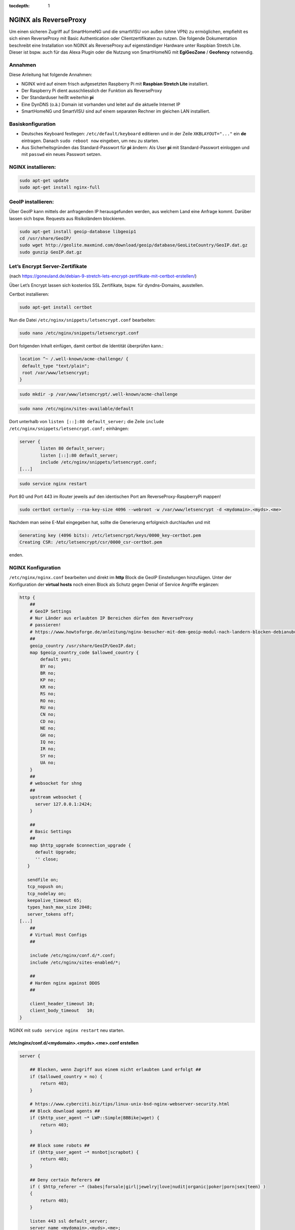 :tocdepth: 1

.. index:: NGINX als ReverseProxy

NGINX als ReverseProxy
======================

Um einen sicheren Zugriff auf SmartHomeNG und die smartVISU von außen
(ohne VPN) zu ermöglichen, empfiehlt es sich einen ReverseProxy mit
Basic Authentication oder Clientzertifikaten zu nutzen. Die folgende
Dokumentation beschreibt eine Installation von NGINX als ReverseProxy
auf eigenständiger Hardware unter Raspbian Stretch Lite. Dieser ist
bspw. auch für das Alexa Plugin oder die Nutzung von SmartHomeNG mit
**EgiGeoZone** / **Geofency** notwendig.

Annahmen
--------

Diese Anleitung hat folgende Annahmen:

* NGINX wird auf einem frisch aufgesetzten Raspberry Pi mit
  **Raspbian Stretch Lite** installiert.
* Der Raspberry Pi dient ausschliesslich der Funktion als ReverseProxy
* Der Standarduser heißt weiterhin **pi**
* Eine DynDNS (o.ä.) Domain ist vorhanden und leitet auf die aktuelle Internet IP
* SmartHomeNG und SmartVISU sind auf einem separaten Rechner im gleichen LAN installiert.

Basiskonfiguration
------------------

-  Deutsches Keyboard festlegen: ``/etc/default/keyboard`` editieren und in
   der Zeile ``XKBLAYOUT="..."`` ein **de** eintragen. Danach
   ``sudo reboot now`` eingeben, um neu zu starten.
-  Aus Sicherheitsgründen das Standard-Passwort für **pi** ändern: Als
   User **pi** mit Standard-Passwort einloggen und mit ``passwd`` ein
   neues Passwort setzen.

NGINX installieren:
-------------------

.. code-block:: bash

   sudo apt-get update
   sudo apt-get install nginx-full

GeoIP installieren:
-------------------

Über GeoIP kann mittels der anfragenden IP herausgefunden werden, aus
welchem Land eine Anfrage kommt. Darüber lassen sich bspw. Requests aus
Risikoländern blockieren.

.. code-block:: bash

   sudo apt-get install geoip-database libgeoip1
   cd /usr/share/GeoIP/
   sudo wget http://geolite.maxmind.com/download/geoip/database/GeoLiteCountry/GeoIP.dat.gz
   sudo gunzip GeoIP.dat.gz

Let’s Encrypt Server-Zertifikate
--------------------------------

(nach
https://goneuland.de/debian-9-stretch-lets-encrypt-zertifikate-mit-certbot-erstellen/)

Über Let’s Encrypt lassen sich kostenlos SSL Zertifikate, bspw. für
dyndns-Domains, ausstellen.

Certbot installieren:

.. code-block:: bash

   sudo apt-get install certbot

Nun die Datei ``/etc/nginx/snippets/letsencrypt.conf`` bearbeiten:

.. code-block:: bash

   sudo nano /etc/nginx/snippets/letsencrypt.conf

Dort folgenden Inhalt einfügen, damit certbot die Identität überprüfen
kann.:

.. code-block:: nginx

   location ^~ /.well-known/acme-challenge/ {
    default_type "text/plain";
    root /var/www/letsencrypt;
   }

.. code-block:: bash

   sudo mkdir -p /var/www/letsencrypt/.well-known/acme-challenge

.. code-block:: bash

   sudo nano /etc/nginx/sites-available/default

Dort unterhalb von ``listen [::]:80 default_server;`` die Zeile
``include /etc/nginx/snippets/letsencrypt.conf;`` einhängen:

.. code-block:: nginx

   server {
           listen 80 default_server;
           listen [::]:80 default_server;
           include /etc/nginx/snippets/letsencrypt.conf;
   [...]

.. code-block:: bash

   sudo service nginx restart

Port 80 und Port 443 im Router jeweils auf den identischen Port am
ReverseProxy-RaspberryPi mappen!

.. code-block:: bash

   sudo certbot certonly --rsa-key-size 4096 --webroot -w /var/www/letsencrypt -d <mydomain>.<myds>.<me>

Nachdem man seine E-Mail eingegeben hat, sollte die Generierung
erfolgreich durchlaufen und mit

.. code-block:: bash

   Generating key (4096 bits): /etc/letsencrypt/keys/0000_key-certbot.pem
   Creating CSR: /etc/letsencrypt/csr/0000_csr-certbot.pem

enden.

NGINX Konfiguration
-------------------

``/etc/nginx/nginx.conf`` bearbeiten und direkt im **http** Block die GeoIP
Einstellungen hinzufügen. Unter der Konfiguration der **virtual hosts**
noch einen Block als Schutz gegen Denial of Service Angriffe ergänzen:

.. code-block::  nginx

   http {
       ##
       # GeoIP Settings
       # Nur Länder aus erlaubten IP Bereichen dürfen den ReverseProxy
       # passieren!
       # https://www.howtoforge.de/anleitung/nginx-besucher-mit-dem-geoip-modul-nach-landern-blocken-debianubuntu/
       ##
       geoip_country /usr/share/GeoIP/GeoIP.dat;
       map $geoip_country_code $allowed_country {
           default yes;
           BY no;
           BR no;
           KP no;
           KR no;
           RS no;
           RO no;
           RU no;
           CN no;
           CD no;
           NE no;
           GH no;
           IQ no;
           IR no;
           SY no;
           UA no;
       }
       ##
       # websocket for shng
       ##
       upstream websocket {
         server 127.0.0.1:2424;
       }

       ##
       # Basic Settings
       ##
       map $http_upgrade $connection_upgrade {
         default Upgrade;
         '' close;
      }

      sendfile on;
      tcp_nopush on;
      tcp_nodelay on;
      keepalive_timeout 65;
      types_hash_max_size 2048;
      server_tokens off;
   [...]
       ##
       # Virtual Host Configs
       ##

       include /etc/nginx/conf.d/*.conf;
       include /etc/nginx/sites-enabled/*;

       ##
       # Harden nginx against DDOS
       ##

       client_header_timeout 10;
       client_body_timeout   10;
   }

NGINX mit ``sudo service nginx restart`` neu starten.

/etc/nginx/conf.d/<mydomain>.<myds>.<me>.conf erstellen
~~~~~~~~~~~~~~~~~~~~~~~~~~~~~~~~~~~~~~~~~~~~~~~~~~~~~~~

.. code-block::  nginx

   server {

       ## Blocken, wenn Zugriff aus einem nicht erlaubten Land erfolgt ##
       if ($allowed_country = no) {
           return 403;
       }

       # https://www.cyberciti.biz/tips/linux-unix-bsd-nginx-webserver-security.html
       ## Block download agents ##
       if ($http_user_agent ~* LWP::Simple|BBBike|wget) {
           return 403;
       }

       ## Block some robots ##
       if ($http_user_agent ~* msnbot|scrapbot) {
           return 403;
       }

       ## Deny certain Referers ##
       if ( $http_referer ~* (babes|forsale|girl|jewelry|love|nudit|organic|poker|porn|sex|teen) )
       {
           return 403;
       }

       listen 443 ssl default_server;
       server_name <mydomain>.<myds>.<me>;

       ##
       # SSL
       ##

       ## Activate SSL, setze SERVER Zertifikat Informationen ##
       # Generiert via Let's Encrypt!
       ssl on;
       ssl_certificate /etc/letsencrypt/live/<mydomain>.<myds>.<me>/fullchain.pem;
       ssl_certificate_key /etc/letsencrypt/live/<mydomain>.<myds>.<me>/privkey.pem;
       ssl_session_cache builtin:1000 shared:SSL:10m;
       ssl_prefer_server_ciphers on;
       # unsichere SSL Ciphers deaktivieren!
       ssl_ciphers    HIGH:!aNULL:!eNULL:!LOW:!3DES:!MD5:!RC4;

       ##
       # HSTS
       ##

       add_header Strict-Transport-Security "max-age=31536000; includeSubDomains" always;

       ##
       # global
       ##

       root /var/www/<mydomain>.<myds>.<me>;
       index index.php index.htm index.html;

       # Weiterleitung zu SmartHomeNG (Websocket Schnittstelle) mit Basic Auth
       location / {
               if ($http_upgrade != websocket) {
                      return 404;
               }
               try_files /wartung.html @loc_websocket;
       }

       # Zugriff auf die SmartVISU mit Basic Auth
       location /smartVISU {
                  auth_basic "Restricted Area: smartVISU";
                  auth_basic_user_file /etc/nginx/.smartvisu;
                  try_files /wartung.html @loc_smartvisu;
       }

       # Alexa Plugin Weiterleitung
       location /alexa {
           auth_basic "Restricted Area: Alexa";
           auth_basic_user_file /etc/nginx/.alexa;
           try_files /wartung.html @loc_alexa;
       }

       # Network Plugin Weiterleitung
       location /shng {
           auth_basic "Restricted Area: SmartHomeNG";
           auth_basic_user_file /etc/nginx/.shng;
           try_files /wartung.html @loc_shng;
       }

       location @loc_websocket {
               proxy_pass http://websocket;
               proxy_http_version 1.1;
               proxy_set_header Upgrade $http_upgrade;
               proxy_set_header Connection $connection_upgrade;
               proxy_set_header Host $host;
       }

       location @loc_smartvisu {
               proxy_pass http://<SmartHomeNG LAN IP>/$request_uri;
               proxy_set_header Host $host;
               proxy_set_header X-Real-IP $remote_addr;
               proxy_set_header X_Forwarded-For $proxy_add_x_forwarded_for;
               proxy_set_header X_Forwarded-Proto $scheme;
       }

       location @loc_smartvisu {
               proxy_pass http://<SmartHomeNG LAN IP>/$request_uri;
               proxy_set_header Host $host;
               proxy_set_header X-Real-IP $remote_addr;
               proxy_set_header X_Forwarded-For $proxy_add_x_forwarded_for;
               proxy_set_header X_Forwarded-Proto $scheme;
       }

       location @loc_alexa {
           proxy_pass http://<SmartHomeNG LAN IP>:<Alexa Plugin Port>/;
           proxy_set_header Host $host;
           proxy_set_header X-Real-IP $remote_addr;
           proxy_set_header X-Forwarded-For $proxy_add_x_forwarded_for;
           proxy_set_header X-Forwarded-Proto $scheme;
       }

       location @loc_shng {
           proxy_pass http://<SmartHomeNG LAN IP>:<Network Plugin Port>/;
           proxy_set_header Host $host;
           proxy_set_header X-Real-IP $remote_addr;
           proxy_set_header X-Forwarded-For $proxy_add_x_forwarded_for;
           proxy_set_header X-Forwarded-Proto $scheme;
       }
   }

NGINX reloaden:
~~~~~~~~~~~~~~~

.. code-block:: bash

   /etc/init.d/nginx reload

Passwort-Files für unterschiedliche User für smartVISU, Alexa, Network Plugin erstellen
~~~~~~~~~~~~~~~~~~~~~~~~~~~~~~~~~~~~~~~~~~~~~~~~~~~~~~~~~~~~~~~~~~~~~~~~~~~~~~~~~~~~~~~

.. code-block:: bash

   sudo apt-get install apache2-utils

   sudo htpasswd -c /etc/nginx/.smartvisu <username>
   sudo htpasswd -c /etc/nginx/.alexa <username>
   sudo htpasswd -c /etc/nginx/.shng <username>

Dann ein Passwort vergeben.

Der Zugriff auf https://../smartVISU sollte nun klappen.

Nacharbeiten: Port 80 in NGINX deaktivieren
~~~~~~~~~~~~~~~~~~~~~~~~~~~~~~~~~~~~~~~~~~~

Da NGINX im LAN aktuell noch auf Port 80 konfiguriert ist, sollte man in
der /etc/nginx/sites-available/default noch ein ``return 403`` ergänzen
und NGINX neu starten:

.. code-block:: nginx

   server {
           listen 80 default_server;
           listen [::]:80 default_server;

           return 403;

           include /etc/nginx/snippets/letsencrypt.conf;

Alternativ kann auch eine Weiterleitung von der HTTP (Port 80) auf die
HTTPS (Port 443) URL gesetzt werden. Das ist insbesondere beim Erneuern
von Zertifikaten von Vorteil, da hier eine Anfrage gegen Port 80 gemacht
wird:

.. code-block:: nginx

   server {
           listen 80 default_server;
           listen [::]:80 default_server;

           server_name _;
           return 301 https://$host$request_uri;

           include /etc/nginx/snippets/letsencrypt.conf;

Danach den NGINX neu starten:

.. code-block:: bash

   /etc/init.d/nginx reload

Client Zertifikate erstellen (optional)
---------------------------------------

openssl.cnf editieren
~~~~~~~~~~~~~~~~~~~~~

.. code-block:: bash

   sudo nano /etc/ssl/openssl.cnf

Folgende Zeilen anpassen:

.. code-block:: ini

   dir = /etc/ssl/ca                       # Directory where everything is kept
   [...]
   ew_certs_dir = $dir/certs               # default place for new certs.
   [...]
   certificate = $dir/ca.crt               # The CA certificate
   [...]
   crl = $dir/crl.pem                      # The current CRL
   private_key = $dir/private/ca.key       # The private key
   [...]
   default_md = sha1 # use public key default MD

Drei neue Verzeichnisse und drei Dateien anlegen:

.. code-block:: bash

   sudo mkdir -p /etc/ssl/ca/certs/users
   sudo mkdir -p /etc/ssl/ca/crl
   sudo mkdir -p /etc/ssl/ca/private

   sudo touch /etc/ssl/ca/index.txt
   sudo touch /etc/ssl/ca/index.txt.attr

In der Datei crlnumber den Wert “01” eintragen und speichern.

.. code-block:: bash

   sudo nano /etc/ssl/ca/crlnumber

Zertifikat für Certification Authority (CA) erstellen, Passwort für die
CA wählen und eigene Daten eingeben:

.. code-block:: bash

   sudo openssl genrsa -des3 -out /etc/ssl/ca/private/ca.key 4096
   sudo openssl req -new -x509 -days 1095 -key /etc/ssl/ca/private/ca.key -out /etc/ssl/ca/certs/ca.crt
   sudo openssl ca -name CA_default -gencrl -keyfile /etc/ssl/ca/private/ca.key -cert /etc/ssl/ca/certs/ca.crt -out /etc/ssl/ca/private/ca.crl -crldays 1095

Client Zertifikat für einen User erstellen und ein Passwort für das
Client Zertifikat vergeben:

.. code-block:: bash

   sudo openssl genrsa -des3 -out /etc/ssl/ca/certs/users/<USERNAME>.key 1024
   sudo openssl req -new -key /etc/ssl/ca/certs/users/<USERNAME>.key -out /etc/ssl/ca/certs/users/<USERNAME>.csr

Bei folgendem Schritt das Passwort für die CA eingeben:

.. code-block:: bash

   sudo openssl x509 -req -days 1095 -in /etc/ssl/ca/certs/users/<USERNAME>.csr -CA /etc/ssl/ca/certs/ca.crt -CAkey /etc/ssl/ca/private/ca.key -CAserial /etc/ssl/ca/serial -CAcreateserial -out /etc/ssl/ca/certs/users/<USERNAME>.crt

Bei folgendem Schritt mit dem Passwort für das Client Zertifikat
bestätigen und ein Export Passwort wählen:

.. code-block:: bash

   sudo openssl pkcs12 -export -clcerts -in /etc/ssl/ca/certs/users/<USERNAME>.crt -inkey /etc/ssl/ca/certs/users/<USERNAME>.key -out /etc/ssl/ca/certs/users/<USERNAME>.p12

<USERNAME>.p12 File herunterladen:

.. code-block:: bash

   sudo cp /etc/ssl/ca/certs/users/<USERNAME>.p12 /home/pi
   cd /home/pi/
   sudo chown pi <USERNAME>.p12

Bspw. nun via SFTP ziehen und aufs Datei aufs Android Handy übertragen
und ausführen oder im Browser unter “Zertifikate” importieren. Dabei
muss es mit Export Passwort bestätigt werden.

Client Zertifikate in NGINX nutzen (optional)
---------------------------------------------

Anleitung nach
https://arcweb.co/securing-websites-nginx-and-client-side-certificate-authentication-linux/

/etc/nginx/conf.d/<mydomain>.<myds>.<me>.conf bearbeiten und die Zeilen
im SSL Block ergänzen (“ab Client Zertifikat spezifisch”)

.. code-block::  nginx

       ##
       # SSL
       ##

       ## Activate SSL, setze SERVER Zertifikat Informationen ##
       # Generiert via Let's Encrypt!
       ssl on;
       ssl_certificate /etc/letsencrypt/live/<mydomain>.<myds>.<me>/fullchain.pem;
       ssl_certificate_key /etc/letsencrypt/live/<mydomain>.<myds>.<me>/privkey.pem;
       ssl_session_cache builtin:1000 shared:SSL:10m;
       ssl_prefer_server_ciphers on;
       # unsichere SSL Ciphers deaktivieren!
       ssl_ciphers    HIGH:!aNULL:!eNULL:!LOW:!3DES:!MD5:!RC4;

       # Client Zertifikat spezifisch
       ssl_client_certificate /etc/ssl/ca/certs/ca.crt;
       ssl_crl /etc/ssl/ca/private/ca.crl;
       ssl_verify_client optional;
       ssl_session_timeout 5m;

Die smartVISU relevanten Teile könnten jetzt folgendermaßen über
Clientzertifikate geschützt werden:

.. code-block::  nginx

       # Weiterleitung zu SmartHomeNG (Websocket Schnittstelle) mit Clientzertifikat
       location / {
           # Clientzertifikat gültig?
           if ($ssl_client_verify != SUCCESS) {
                   return 403;
           }

           # Zugreifendes Land erlaubt?
           if ($allowed_country = no) {
                   return 403;
           }

           # Nur Websocket Verbindungen gegen "/" durchlassen!
           if ($http_upgrade = websocket) {
                   proxy_pass http://<SmartHomeNG LAN IP>:<Websocket Port>;
           }
           if ($http_upgrade != websocket) {
                   return 403;
           }
       }

       # Zugriff auf die SmartVISU mit Clientzertifikat
       location /smartVISU {
           # Clientzertifikat gültig?
           if ($ssl_client_verify != SUCCESS) {
                   return 403;
           }

           # Zugreifendes Land erlaubt?
           if ($allowed_country = no)  {
                   return 403;
           }

           proxy_pass http://<SmartVISU Server LAN IP>/smartVISU;
           proxy_set_header Host $host;
           proxy_set_header X-Real-IP $remote_addr;
           proxy_set_header X-Forwarded-For $proxy_add_x_forwarded_for;
           proxy_set_header X-Forwarded-Proto $scheme;
       }

Wer es doppelt sicher haben möchte, kann die Basic Auth in den jew.
Blöcken auch beibehalten.

Testbar ist das Ganze, wenn es im Browser ohne Zertifikat einen 403er
Fehler gibt und mit Zertifikat die smartVISU aufbaut.

Erweiterung: Stärkere Diffie-Hellman-Parameter
----------------------------------------------

Damit die Sicherheit “perfekt” wird, sollten stärkere
Diffie-Hellman-Schlüssel verwendet werden. Dazu muss ein neues .pem File
generiert werden. Es empfiehlt sich, die Erzeugung dieses Files nicht
direkt auf den Raspi sondern auf einem PC mit stärker er CPU
durchzuführen. Ein Test auf einem Raspi3 dauerte 24 Stunden (!). Ein
Intel 4790k brauchte hingegen nur 30 Minuten.

Folgendes ist zu tun:

.. code-block:: bash

   cd /etc/ssl/certs
   sudo openssl dhparam -out dhparam.pem 4096

Alternativ kann das File auch einfach unter /etc/ssl/certs reinkopiert
werden.

Danach ist in der SSL Konfiguration von NGINX folgende Zeile zu ergänzen
und NGINX neu zu starten:

.. code-block:: bash

   # Konfiguration editieren
   sudo nano /etc/nginx/conf.d/\<mydomain\>.\<myds\>.\<me\>.conf

.. code-block:: nginx

   ## Dort folgende Zeile im Block SSL einfügen:

   ##
   # SSL
   ##
   [...]
   ssl_dhparam /etc/ssl/certs/dhparam.pem;
   [...]

.. code-block:: bash

   ## NGINX neu starten
   sudo service nginx restart

Die Sicherheit der eigenen https-Domain kann nun unter
https://www.ssllabs.com/ssltest/ getestet werden. Mit den oben genannten
Maßnahmen sollte ein A+ erreicht werden.

Der versiertere Nutzer kann sich unter
https://mozilla.github.io/server-side-tls/ssl-config-generator/ auch
gleich eine eigene Konfiguration generieren lassen.

Wartung: Zertifikat nach 3 Monaten erneuern
-------------------------------------------

Nach 3 Monaten muss das Let’s Encrypt Serverzertifikat erneuert werden.
Damit das Erneuerungs-Skript funktioniert, muss Port 80 im NGINX
freigegeben, oder (wie oben dokumentiert) auf HTTPS umgeleitet sein.

Die Erneuerung geht dann wie folgendermaßen:

.. code-block:: bash

   sudo certbot certonly --rsa-key-size 4096 --webroot -w /var/www/letsencrypt -d <mydomain>.<myds>.<me>

Im nun folgenden Dialog Option 2 (2: Renew & replace the cert (limit ~5
per 7 days)) auswählen. Danach NGINX neu starten.

.. code-block:: bash

   sudo service nginx restart

Der Test über https://www.ssllabs.com/ssltest/ gibt nun Aufschluß über
die Laufzeit des verlängerten Zertifikats.

